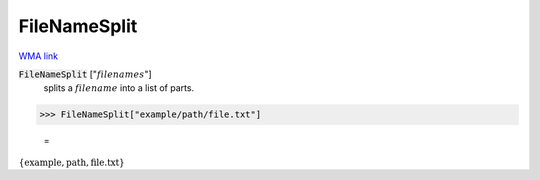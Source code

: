 FileNameSplit
=============

`WMA link <https://reference.wolfram.com/language/ref/FileNameSplit.html>`_


:code:`FileNameSplit` [":math:`filenames`"]
    splits a :math:`filename` into a list of parts.





>>> FileNameSplit["example/path/file.txt"]

    =
:math:`\left\{\text{example},\text{path},\text{file.txt}\right\}`


